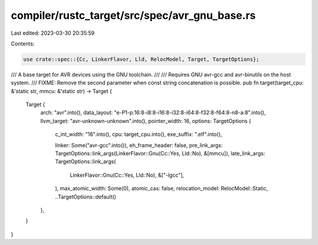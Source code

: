 compiler/rustc_target/src/spec/avr_gnu_base.rs
==============================================

Last edited: 2023-03-30 20:35:59

Contents:

.. code-block:: rs

    use crate::spec::{Cc, LinkerFlavor, Lld, RelocModel, Target, TargetOptions};

/// A base target for AVR devices using the GNU toolchain.
///
/// Requires GNU avr-gcc and avr-binutils on the host system.
/// FIXME: Remove the second parameter when const string concatenation is possible.
pub fn target(target_cpu: &'static str, mmcu: &'static str) -> Target {
    Target {
        arch: "avr".into(),
        data_layout: "e-P1-p:16:8-i8:8-i16:8-i32:8-i64:8-f32:8-f64:8-n8-a:8".into(),
        llvm_target: "avr-unknown-unknown".into(),
        pointer_width: 16,
        options: TargetOptions {
            c_int_width: "16".into(),
            cpu: target_cpu.into(),
            exe_suffix: ".elf".into(),

            linker: Some("avr-gcc".into()),
            eh_frame_header: false,
            pre_link_args: TargetOptions::link_args(LinkerFlavor::Gnu(Cc::Yes, Lld::No), &[mmcu]),
            late_link_args: TargetOptions::link_args(
                LinkerFlavor::Gnu(Cc::Yes, Lld::No),
                &["-lgcc"],
            ),
            max_atomic_width: Some(0),
            atomic_cas: false,
            relocation_model: RelocModel::Static,
            ..TargetOptions::default()
        },
    }
}


